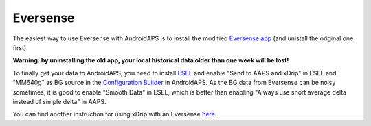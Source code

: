 Eversense
**************************************************
The easiest way to use Eversense with AndroidAPS is to install the modified `Eversense app <https://github.com/BernhardRo/Esel/blob/master/apk/eversense_cgm_v1.0.409_com.senseonics.gen12androidapp-patched.apk>`_ (and unistall the original one first).

**Warning: by uninstalling the old app, your local historical data older than one week will be lost!**

To finally get your data to AndroidAPS, you need to install `ESEL <https://github.com/BernhardRo/Esel/blob/master/apk/esel.apk>`_ and enable "Send to AAPS and xDrip" in ESEL and "MM640g" as BG source in the `Configuration Builder <../Configuration/Config-Builder.html>`_ in AndroidAPS. As the BG data from Eversense can be noisy sometimes, it is good to enable "Smooth Data" in ESEL, which is better than enabling "Always use short average delta instead of simple delta" in AAPS.

You can find another instruction for using xDrip with an Eversense `here <https://github.com/BernhardRo/Esel/tree/master/apk>`_.
